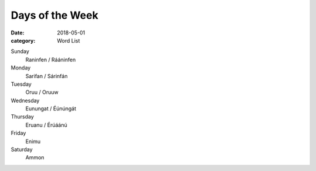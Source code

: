Days of the Week
################

:date: 2018-05-01
:category: Word List


Sunday
    Raninfen / Rááninfen
Monday
    Sarifan / Sárinfán
Tuesday
    Oruu / Oruuw
Wednesday
    Eunungat / Éúnúngát
Thursday
    Eruanu / Érúáánú
Friday
    Enimu
Saturday
    Ammon
